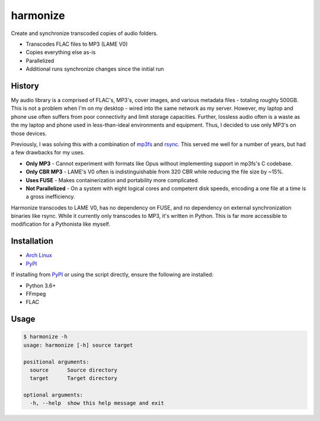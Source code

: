 harmonize
=========

|PyPI Version|

Create and synchronize transcoded copies of audio folders.

* Transcodes FLAC files to MP3 (LAME V0)
* Copies everything else as-is
* Parallelized
* Additional runs synchronize changes since the initial run


History
-------
My audio library is a comprised of FLAC's, MP3's, cover images, and various
metadata files - totaling roughly 500GB. This is not a problem when I'm on my
desktop - wired into the same network as my server. However, my laptop and
phone use often suffers from poor connectivity and limit storage capacities.
Further, lossless audio often is a waste as the my laptop and phone used in
less-than-ideal environments and equipment. Thus, I decided to use only MP3's
on those devices.

Previously, I was solving this with a combination of mp3fs_ and rsync_. This
served me well for a number of years, but had a few drawbacks for my uses.

* **Only MP3** - Cannot experiment with formats like Opus without implementing
  support in mp3fs's C codebase.
* **Only CBR MP3** - LAME's V0 often is indistinguishable from 320 CBR while
  reducing the file size by ~15%.
* **Uses FUSE** - Makes containerization and portability more complicated.
* **Not Parallelized** - On a system with eight logical cores and competent
  disk speeds, encoding a one file at a time is a gross inefficiency.

Harmonize transcodes to LAME V0, has no dependency on FUSE, and no dependency
on external synchronization binaries like rsync. While it currently only
transcodes to MP3, it's written in Python. This is far more accessible to
modification for a Pythonista like myself.


Installation
------------

* `Arch Linux`_
* `PyPI`_

If installing from `PyPI`_ or using the script directly, ensure the following
are installed:

* Python 3.6+
* FFmpeg
* FLAC


Usage
-----

.. code:: shell

    $ harmonize -h
    usage: harmonize [-h] source target

    positional arguments:
      source      Source directory
      target      Target directory

    optional arguments:
      -h, --help  show this help message and exit


.. |PyPI Version| image:: https://img.shields.io/pypi/v/harmonize.svg?
   :target: https://pypi.org/pypi/harmonize
.. _PyPI: https://pypi.org/pypi/harmonize
.. _Arch Linux: https://aur.archlinux.org/packages/harmonize/
.. _mp3fs: https://khenriks.github.io/mp3fs/
.. _rsync: https://rsync.samba.org/
